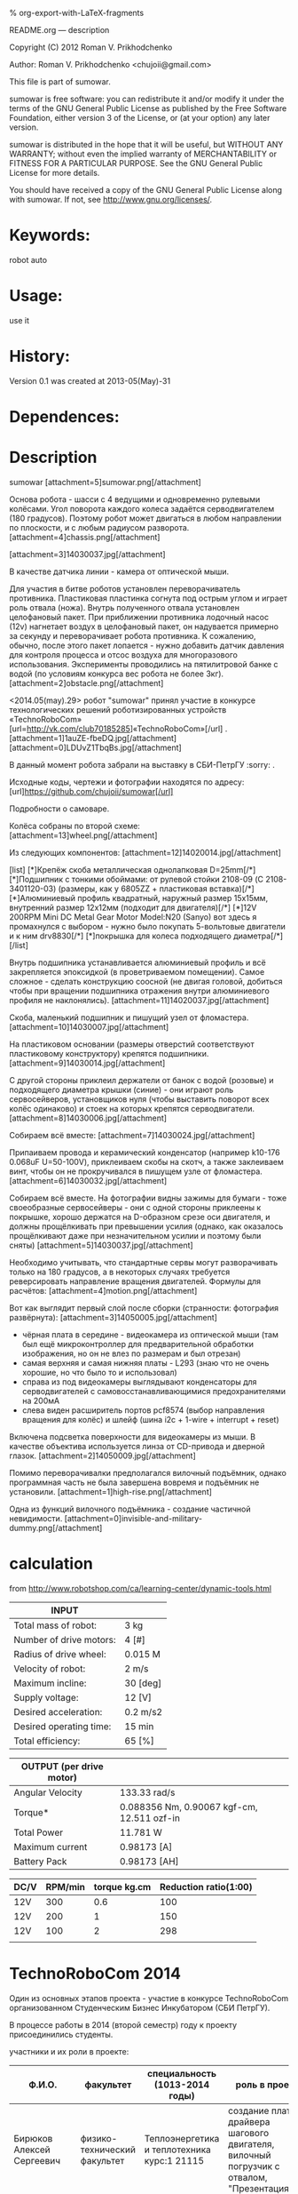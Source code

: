 #+OPTIONS: LaTeX:t          Do the right thing automatically (MathJax)
#+OPTIONS: LaTeX:dvipng     Force using dvipng images
#+OPTIONS: LaTeX:nil        Do not process LaTeX fragments at all
#+OPTIONS: LaTeX:verbatim   Verbatim export, for jsMath or so
#+ATTR_HTML: width="10in"

% org-export-with-LaTeX-fragments



README.org --- description



Copyright (C) 2012 Roman V. Prikhodchenko



Author: Roman V. Prikhodchenko <chujoii@gmail.com>



  This file is part of sumowar.

  sumowar is free software: you can redistribute it and/or modify
  it under the terms of the GNU General Public License as published by
  the Free Software Foundation, either version 3 of the License, or
  (at your option) any later version.

  sumowar is distributed in the hope that it will be useful,
  but WITHOUT ANY WARRANTY; without even the implied warranty of
  MERCHANTABILITY or FITNESS FOR A PARTICULAR PURPOSE.  See the
  GNU General Public License for more details.

  You should have received a copy of the GNU General Public License
  along with sumowar.  If not, see <http://www.gnu.org/licenses/>.



* Keywords:
  robot auto 




* Usage:
  use it



* History:
  Version 0.1 was created at 2013-05(May)-31

  

* Dependences:
  
* Description


  sumowar [attachment=5]sumowar.png[/attachment]
  
  Основа робота - шасси с 4 ведущими и одновременно рулевыми
  колёсами. Угол поворота каждого колеса задаётся серводвигателем (180
  градусов). Поэтому робот может двигаться в любом направлении по
  плоскости, и с любым радиусом разворота.
  [attachment=4]chassis.png[/attachment]

  [attachment=3]14030037.jpg[/attachment]


  В качестве датчика линии - камера от оптической мыши.
  
  Для участия в битве роботов установлен переворачиватель
  противника. Пластиковая пластинка согнута под острым углом и играет
  роль отвала (ножа). Внутрь полученного отвала установлен целофановый
  пакет. При приближении противника лодочный насос (12v) нагнетает
  воздух в целофановый пакет, он надувается примерно за секунду и
  переворачивает робота противника. К сожалению, обычно, после этого
  пакет лопается - нужно добавить датчик давления для контроля
  процесса и отсос воздуха для многоразового
  использования. Эксперименты проводились на пятилитровой банке с
  водой (по условиям конкурса вес робота не более 3кг).
  [attachment=2]obstacle.png[/attachment]
  

  <2014.05(may).29> робот "sumowar" принял участие в конкурсе
  технологических решений роботизированных устройств «TechnoRoboCom»
  [url=http://vk.com/club70185285]«TechnoRoboCom»[/url] .
  [attachment=1]1auZE-fbeDQ.jpg[/attachment]
  [attachment=0]LDUvZ1TbqBs.jpg[/attachment]

  В данный момент робота забрали на выставку в СБИ-ПетрГУ  :sorry: .

  Исходные коды, чертежи и фотографии находятся по адресу:
  [url]https://github.com/chujoii/sumowar[/url]





Подробности о самоваре.

  
  Колёса собраны по второй схеме:
  [attachment=13]wheel.png[/attachment]
  
  Из следующих компонентов:
  [attachment=12]14020014.jpg[/attachment]
  
  [list]
  [*]Крепёж скоба металлическая однолапковая D=25mm[/*]
  [*]Подшипник с тонкими обоймами: от рулевой стойки 2108-09
    (C 2108-3401120-03) (размеры, как у 6805ZZ + пластиковая вставка)[/*]
  [*]Алюминиевый профиль квадратный, наружный размер 15x15мм,
    внутренний размер 12x12мм (подходит для двигателя)[/*]
  [*]12V 200RPM Mini DC Metal Gear Motor Model:N20 (Sanyo) вот здесь я
    промахнулся с выбором - нужно было покупать 5-вольтовые двигатели
    и к ним drv8830[/*]
  [*]покрышка для колеса подходящего диаметра[/*]
  [/list]
  
  Внутрь подшипника устанавливается алюминиевый профиль и всё
  закрепляется эпоксидкой (в проветриваемом помещении).  Самое
  сложное - сделать конструкцию соосной (не двигая головой, добиться
  чтобы при вращении подшипника отражения внутри алюминиевого профиля
  не наклонялись). 
  [attachment=11]14020037.jpg[/attachment]
  
  Скоба, маленький подшипник и пишущий узел от фломастера.
  [attachment=10]14030007.jpg[/attachment]
  
  На пластиковом основании (размеры отверстий соответствуют
  пластиковому конструктору) крепятся подшипники.
  [attachment=9]14030014.jpg[/attachment]

  С другой стороны приклеил держатели от банок с водой (розовые) и
  подходящего диаметра крышки (синие) - они играют роль сервосейверов,
  установщиков нуля (чтобы выставить поворот всех колёс одинаково) и
  стоек на которых крепятся серводвигатели.
  [attachment=8]14030006.jpg[/attachment]
  
  Собираем всё вместе: 
  [attachment=7]14030024.jpg[/attachment]

  Припаиваем провода и керамический конденсатор (например k10-176
  0.068uF U=50-100V), приклеиваем скобы на скотч, а также заклеиваем винт,
  чтобы он не прокручивался в пишущем узле от фломастера.
  [attachment=6]14030032.jpg[/attachment]


  Собираем всё вместе. На фотографии видны зажимы для бумаги - тоже
  своеобразные сервосейверы - они с одной стороны приклеены к
  покрышке, хорошо держатся на D-образном срезе оси двигателя, и
  должны прощёлкивать при превышении усилия (однако, как оказалось
  прощёлкивают даже при незначительном усилии и поэтому были сняты)
  [attachment=5]14030037.jpg[/attachment]
  
  Необходимо учитывать, что стандартные сервы могут разворачивать
  только на 180 градусов, а в некоторых случаях требуется
  реверсировать направление вращения двигателей. Формулы для расчётов:
  [attachment=4]motion.png[/attachment]


  Вот как выглядит первый слой после сборки
  (странности: фотография развёрнута):
  [attachment=3]14050005.jpg[/attachment]
  - чёрная плата в середине - видеокамера из оптической мыши (там был
    ещё микроконтроллер для предварительной обработки изображения, но
    он не влез по размерам и был отрезан)
  - самая верхняя и самая нижняя платы - L293 (знаю что не очень
    хорошие, но что было то и использовал)
  - справа из под видеокамеры выглядывают конденсаторы для
    серводвигателей с самовосстанавливающимися предохранителями на
    200мА
  - слева виден расширитель портов pcf8574 (выбор направления вращения
    для колёс) и шлейф (шина i2c + 1-wire + interrupt + reset)
  
  Включена подсветка поверхности для видеокамеры из мыши. В качестве
  объектива используется линза от CD-привода и дверной глазок.
  [attachment=2]14050009.jpg[/attachment]
  
  Помимо переворачивалки предполагался вилочный подъёмник, однако
  программная часть не была завершена вовремя и подъёмник не
  установили.
  [attachment=1]high-rise.png[/attachment]
  
  Одна из функций вилочного подъёмника - создание частичной
  невидимости.
  [attachment=0]invisible-and-military-dummy.png[/attachment]


  
  
  
  
* calculation
from http://www.robotshop.com/ca/learning-center/dynamic-tools.html
 
  | INPUT                   |          |
  |-------------------------+----------|
  | Total mass of robot:    | 3 kg     |
  | Number of drive motors: | 4 [#]    |
  | Radius of drive wheel:  | 0.015 M  |
  | Velocity of robot:      | 2 m/s    |
  | Maximum incline:        | 30 [deg] |
  | Supply voltage:         | 12 [V]   |
  | Desired acceleration:   | 0.2 m/s2 |
  | Desired operating time: | 15 min   |
  | Total efficiency:       | 65 [%]   |

  | OUTPUT  (per drive motor) |                                             |
  |---------------------------+---------------------------------------------|
  | Angular Velocity          | 133.33 rad/s                                |
  | Torque*                   | 0.088356  Nm, 0.90067 kgf-cm, 12.511 ozf-in |
  | Total Power               | 11.781 W                                    |
  | Maximum current           | 0.98173 [A]                                 |
  | Battery Pack              | 0.98173 [AH]                                |

  | DC/V | RPM/min | torque kg.cm | Reduction ratio(1:00) |
  |------+---------+--------------+-----------------------|
  | 12V  |     300 |          0.6 |                   100 |
  | 12V  |     200 |            1 |                   150 |
  | 12V  |     100 |            2 |                   298 |
  |      |         |              |                       |


* TechnoRoboCom 2014
  
  Один из основных этапов проекта - участие в конкурсе TechnoRoboCom
  организованном Студенческим Бизнес Инкубатором (СБИ ПетрГУ).

  В процессе работы в 2014 (второй семестр) году к проекту присоединились студенты.

  участники и их роли в проекте:
  
  | Ф.И.О.                       | факультет                    | специальность (1013-2014 годы)                                                              | роль в проекте                                                                                                    |
  |------------------------------+------------------------------+---------------------------------------------------------------------------------------------+-------------------------------------------------------------------------------------------------------------------|
  | Бирюков Алексей Сергеевич    | физико-технический факультет | Теплоэнергетика и теплотехника курс:1 21115                                                 | создание платы драйвера шагового двигателя, вилочный погрузчик с отвалом, "Презентация"                           |
  | Платонов Александр Сергеевич | физико-технический факультет | Теплоэнергетика и теплотехника курс:1 21115                                                 | создание платы драйвера шагового двигателя, вилочный погрузчик с отвалом, "Презентация"                           |
  | Угрюмов Андрей Николаевич    | физико-технический факультет | Электропривод и автоматика промышленных установок и технологических комплексов курс:5 21505 | алгоритм "Битва роботизированных устройств", "Презентация"                                                        |
  | Приходченко Роман Викторович | физико-технический факультет | Старший преподаватель                                                                       | всё остальное (закупки, механика, электроника, hal, алгоритм "Презентация", алгоритм "Трек", алгоритм "Лабиринт") |


























[quote="AndreiSk"]А что он умеет делать?[/quote]

  Он ещё только учится :)
  
  Подготовка отдельных модулей к соревнованию длилась около года.
  Сборка была ужасной процедурой и заняла неделю. За оставшиеся два
  дня были протестированы только алгоритмы движения колёс и обработка
  изображения с видеокамеры.

  На конкурсе работали только следующие режимы:

  [list=1]
  [*] Презентация.  Робот, не поворачиваясь вокруг оси, рисует звёздочку
     "*" - проезжает по лучику и возвращается в центр.

     Потом вращается вокруг точек, которые генерируются в цикле.
     Координаты центров вращения расположены равномерно снаружи
     и внутри робота.[/*]
  
  [*] Отслеживание линии. Робот распознаёт линию видеокамерой,
     проезжает по ней около метра и теряет её :( Буду дорабатывать
     алгоритм позже.[/*]

  [*] Битва роботов. Не успел приделать датчики, алгоритм и вилочный
     подъёмник, поэтому был включён режим "презентации" с рисованием
     звёздочки и вращением. Робот выиграл два боя, случайно вытолкав
     противника с ринга во время танца  :oops: [/*]
  [/list]

  Сейчас робота забрали на выставку :( 
  Поэтому доделываю недоделки:  сканирующую систему для построения карты
  и поиска противников.

[quote="AndreiSk"]Видео может какое есть?  :)[/quote]  
  
  [youtube]cjYzR39-Q50[/youtube]
  выступление самовара с 2:26

  [url]http://vk.com/video-60211626_169279477[/url]


















* выводы

1. чтобы размещать платы стопками (как книги в шкафу) необходимо:
   
   печатные платы нужно делать с входами на одной стороне и выходами
   на другой стороне.
   
   совершенно недопустимо делать разъёмы на всех сторонах

2. на каждом этаже внутренней конструкции робота необходимо иметь
   "автономное" питание (свои GND, +5, +12)

3. каждый этаж должен соединяться со следующим ОДНИМ шлейфом (возможно
   составленным из проводов разного диаметра) чтобы можно было легко
   разъединять этажи

4. между устройствами (особенно между этажами) желательно использовать
   одну шину данных (i2c, 1-wire, ...), а не подключать каждое
   устройство напрямую к микроконтроллеру

5. ножки драйверов двигателей прижимать ?килоомным резистором к земле,
   а не оставлять болтаться как есть или подтягивать к питанию - чтобы
   при старте (в ту секунду между включением питания и инициализацией
   ножек микроконтроллера) двигатели не включались на полную скорость
